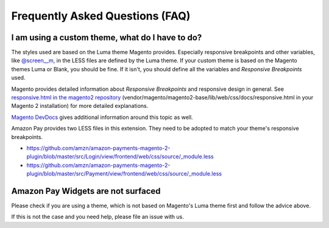 Frequently Asked Questions (FAQ)
================================

I am using a custom theme, what do I have to do?
------------------------------------------------

The styles used are based on the Luma theme Magento provides. Especially responsive breakpoints and other variables, like `@screen__m`_, in the LESS files are defined by the Luma theme.
If your custom theme is based on the Magento themes Luma or Blank, you should be fine. If it isn't, you should define all the variables and `Responsive Breakpoints` used.

Magento provides detailed information about `Responsive Breakpoints` and responsive design in general. See `responsive.html in the magento2 repository`_ (vendor/magento/magento2-base/lib/web/css/docs/responsive.html in your Magento 2 installation) for more detailed explanations.

`Magento DevDocs`_ gives additional information around this topic as well.

Amazon Pay provides two LESS files in this extension. They need to be adopted to match your theme's responsive breakpoints.

* https://github.com/amzn/amazon-payments-magento-2-plugin/blob/master/src/Login/view/frontend/web/css/source/_module.less
* https://github.com/amzn/amazon-payments-magento-2-plugin/blob/master/src/Payment/view/frontend/web/css/source/_module.less


.. _`@screen__m` : https://github.com/amzn/amazon-payments-magento-2-plugin/blob/1.2.4/src/Payment/view/frontend/web/css/source/_module.less#L71
.. _`responsive.html in the magento2 repository` : https://github.com/magento/magento2/blob/2.2/lib/web/css/docs/responsive.html
.. _`Magento DevDocs` : http://devdocs.magento.com/guides/v2.2/frontend-dev-guide/responsive-web-design/rwd_overview.html


Amazon Pay Widgets are not surfaced
-----------------------------------
Please check if you are using a theme, which is not based on Magento's Luma theme first and follow the advice above.

If this is not the case and you need help, please file an issue with us.
